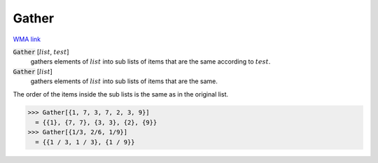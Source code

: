 Gather
======

`WMA link <https://reference.wolfram.com/language/ref/Gather.html>`_


:code:`Gather` [:math:`list`, :math:`test`]
    gathers elements of :math:`list` into sub lists of items that are the same according to :math:`test`.

:code:`Gather` [:math:`list`]
    gathers elements of :math:`list` into sub lists of items that are the same.





The order of the items inside the sub lists is the same as in the original list.

>>> Gather[{1, 7, 3, 7, 2, 3, 9}]
  = {{1}, {7, 7}, {3, 3}, {2}, {9}}
>>> Gather[{1/3, 2/6, 1/9}]
  = {{1 / 3, 1 / 3}, {1 / 9}}

